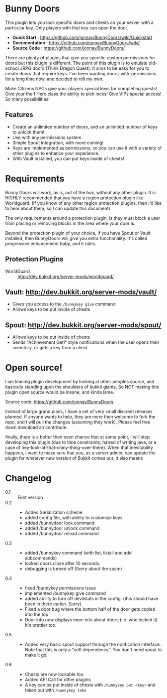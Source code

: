 * Bunny Doors 

  This plugin lets you lock specific doors and chests on your server with a particular key.  Only players with that key can open the door.  

  - *Quick Start* : https://github.com/jonnay/BunnyDoors/wiki/Quickstart
  - *Documentation* : https://github.com/jonnay/BunnyDoors/wiki/
  - *Source Code* : https://github.com/jonnay/BunnyDoors/

  There are plenty of plugins that give you specific custom permissions for doors but this plugin is different.  The point of this plugin is
  to emulate old-school JRPG doors (Think Dragon Quest).  It aims to be easy for you to create doors that require keys.  I've been wanting
  doors-with-permissions for a long time now, and decided to roll my own.

  Make Citizens NPCs give your players special keys for completing quests!  Give your theif Hero class the ability to pick locks!   Give
  VIPs special access! So many possibilities!

** Features
   - Create an unlimited number of doors, and an unlimited number of keys to unlock them!
   - Use with any permissions system.
   - Simple Spout integration, with more coming!
   - Keys are implemented as permissions, so you can use it with a variety of other plugins to enhance your experience.
   - With Vault installed, you can put keys inside of chests!

* Requirements 
  
  Bunny Doors will work, as is, out of the box, without any other plugin.  It is HIGHLY recommended that you have a region protection plugin
  like Worldguard.  (If you know of any other region protection plugins, then I'd like to hear about them, so I can update this document)

  The only requirements around a protection plugin, is they must block a user from placing or removing blocks in the area where your door is.

  Beyond the protection plugin of your choice, if you have Spout or Vault installed, then BunnyDoors will give you extra functionality.
  It's called progressive enhancement baby, and it rules. 

** Protection Plugins
  - WorldGuard :: http://dev.bukkit.org/server-mods/worldguard/  

** Vault:  http://dev.bukkit.org/server-mods/vault/

   - Gives you access to the ~/bunnykey give~ command
   - Allows keys to be put inside of chests 

** Spout: http://dev.bukkit.org/server-mods/spout/

   - Allows keys to be put inside of chests
   - Sends "Achievement Get!" style notifications when the user opens their inventory, or gets a key from a chest.

* Open source!

   I am leaning plugin development by looking at other peoples source, and basically standing upon the shoulders of bukkit giants. So NOT
   making this plugin open source would be insane, and kinda lame.

   Source code:  https://github.com/jonnay/BunnyDoors

   Instead of large grand plans, I have a set of very small discreet releases planned.  If anyone wants to help, they are more then welcome
   to fork the repo, and I will pull the changes (assuming they work).  Please feel free down download an contribute.  

   finally, there is a better then even chance that at some point, I will stop developing this plugin (due to time constraints, hatred of
   writing java, or a case of hey-look-at-that-shiny-thing-over-there).  When that inevitability happens, I want to make sure that you, as
   a server admin, can update the plugin for whatever new version of Bukkit comes out.  It also means 
   
* Changelog
   - 0.1 :: First version
   - 0.2 :: 
     - Added Serialization scheme
     - added config file, with ability to customize keys
     - added /bunnydoor lock command
     - added /bunnydoor unlock command
     - added /bunnydoor reload command
   - 0.3 ::
     - added /bunnykey command (with list, listall and add subcommands)
     - locked doors close after 10 seconds.
     - debugging is turned off (Sorry about the spam)
   - 0.4 ::
     - fixed /bunnykey permissions issue
     - implemented /bunnykey give command
     - added ability to turn off devilstats in the config. (this should have been in there earlier. Sorry)
     - Fixed a door bug where the bottom half of the door gets copied into the top
     - Door info now displays more info about doors (i.e. who locked it)  It's prettier too.
   - 0.5 ::
     - Added very basic spout support through the notification interface.  Note that this is only a "soft dependency".  You don't need spout
       to make it go!
   - 0.6 ::
     - Chests are now lockable too.
     - Added API Call for other plugins
     - A key can be put inside of chests with ~/bunnykey put <key>~ and taken out with ~/bunnykey take~


# Local Variables:
# tab-width: 8
# End:
